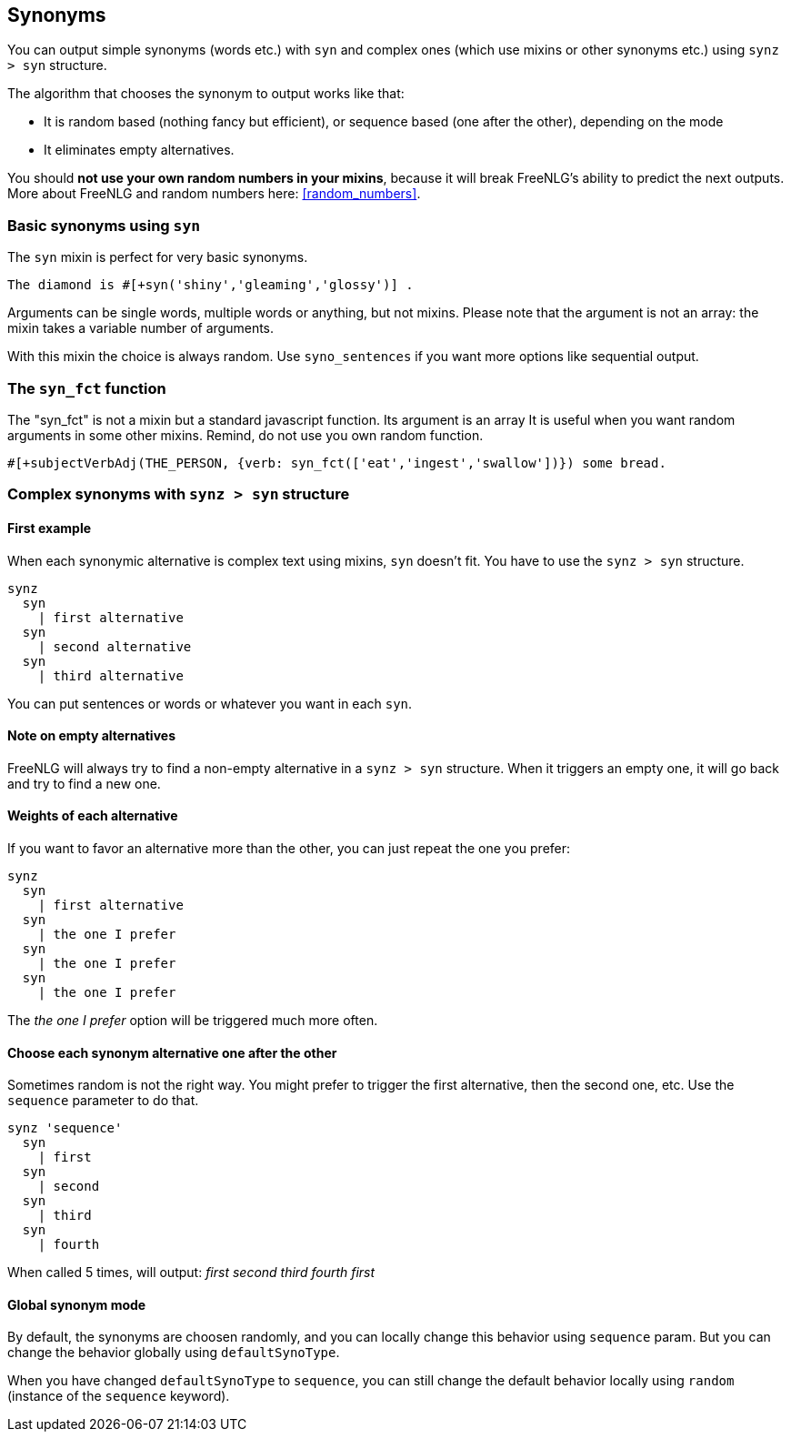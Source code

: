 anchor:synonyms[Synonyms]

== Synonyms

You can output simple synonyms (words etc.) with `syn` and complex ones (which use mixins or other synonyms etc.) using `synz > syn` structure.

The algorithm that chooses the synonym to output works like that:

* It is random based (nothing fancy but efficient), or sequence based (one after the other), depending on the mode
* It eliminates empty alternatives.

You should *not use your own random numbers in your mixins*, because it will break FreeNLG's ability to predict the next outputs. More about FreeNLG and random numbers here: <<random_numbers>>.

=== Basic synonyms using `syn`

The `syn` mixin is perfect for very basic synonyms.
....
The diamond is #[+syn('shiny','gleaming','glossy')] .
....
Arguments can be single words, multiple words or anything, but not mixins.
Please note that the argument is not an array: the mixin takes a variable number of arguments.

With this mixin the choice is always random. Use `syno_sentences` if you want more options like sequential output.

=== The `syn_fct` function

The "syn_fct" is not a mixin but a standard javascript function. Its argument is an array
It is useful when you want random arguments in some other mixins. Remind, do not use you own random function.

....
#[+subjectVerbAdj(THE_PERSON, {verb: syn_fct(['eat','ingest','swallow'])}) some bread.
....


=== Complex synonyms with `synz > syn` structure

==== First example

When each synonymic alternative is complex text using mixins, `syn` doesn't fit. You have to use the `synz > syn` structure.

....
synz
  syn
    | first alternative
  syn
    | second alternative
  syn
    | third alternative
....

You can put sentences or words or whatever you want in each `syn`.

==== Note on empty alternatives

FreeNLG will always try to find a non-empty alternative in a `synz > syn` structure. When it triggers an empty one, it will go back and try to find a new one.

==== Weights of each alternative

If you want to favor an alternative more than the other, you can just repeat the one you prefer:
....
synz
  syn
    | first alternative
  syn
    | the one I prefer
  syn
    | the one I prefer
  syn
    | the one I prefer
....
The _the one I prefer_ option will be triggered much more often.

anchor:synonyms_sequence[Synonyms in sequence]

==== Choose each synonym alternative one after the other

Sometimes random is not the right way. You might prefer to trigger the first alternative, then the second one, etc. Use the `sequence` parameter to do that.

....
synz 'sequence'
  syn
    | first
  syn
    | second
  syn
    | third
  syn
    | fourth
....
When called 5 times, will output: _first second third fourth first_

anchor:synonyms_mode[Synonyms global mode]

==== Global synonym mode

By default, the synonyms are choosen randomly, and you can locally change this behavior using `sequence` param. But you can change the behavior globally using `defaultSynoType`.

When you have changed `defaultSynoType` to `sequence`, you can still change the default behavior locally using `random` (instance of the `sequence` keyword).

